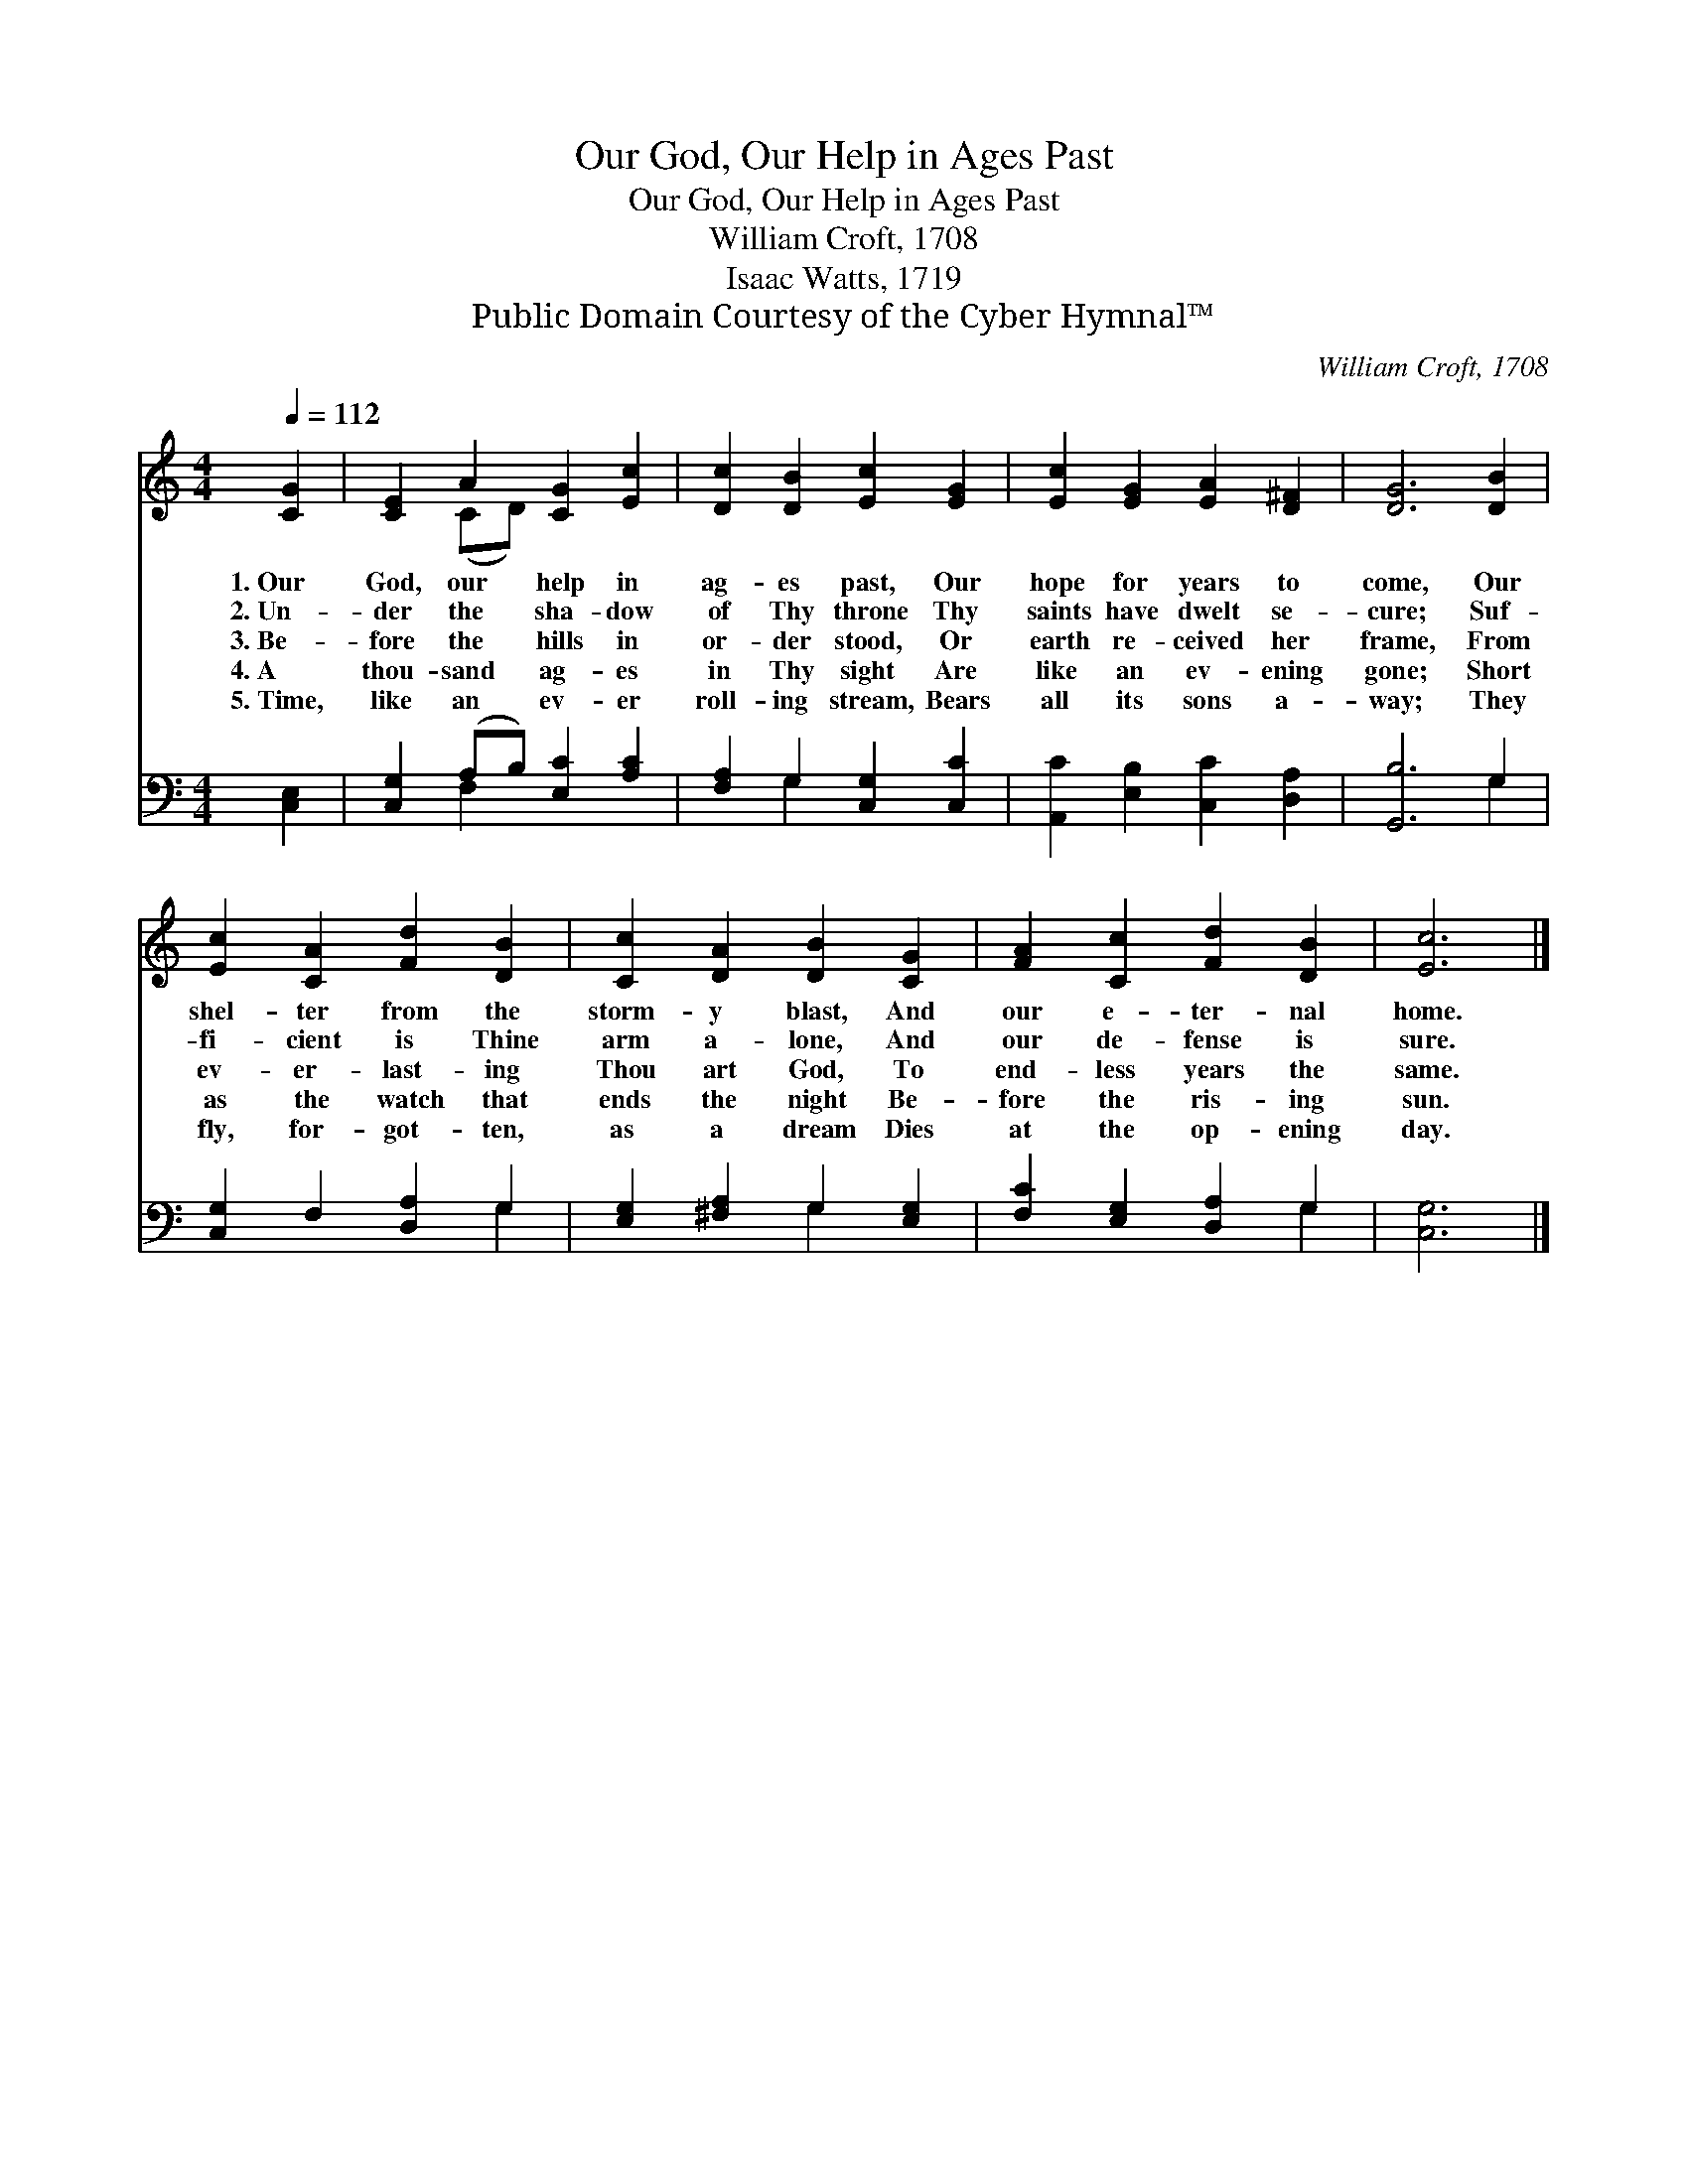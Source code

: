 X:1
T:Our God, Our Help in Ages Past
T:Our God, Our Help in Ages Past
T:William Croft, 1708
T:Isaac Watts, 1719
T:Public Domain Courtesy of the Cyber Hymnal™
C:William Croft, 1708
Z:Public Domain
Z:Courtesy of the Cyber Hymnal™
%%score ( 1 2 ) ( 3 4 )
L:1/8
Q:1/4=112
M:4/4
K:C
V:1 treble 
V:2 treble 
V:3 bass 
V:4 bass 
V:1
 [CG]2 | [CE]2 A2 [CG]2 [Ec]2 | [Dc]2 [DB]2 [Ec]2 [EG]2 | [Ec]2 [EG]2 [EA]2 [D^F]2 | [DG]6 [DB]2 | %5
w: 1.~Our|God, our help in|ag- es past, Our|hope for years to|come, Our|
w: 2.~Un-|der the sha- dow|of Thy throne Thy|saints have dwelt se-|cure; Suf-|
w: 3.~Be-|fore the hills in|or- der stood, Or|earth re- ceived her|frame, From|
w: 4.~A|thou- sand ag- es|in Thy sight Are|like an ev- ening|gone; Short|
w: 5.~Time,|like an ev- er|roll- ing stream, Bears|all its sons a-|way; They|
 [Ec]2 [CA]2 [Fd]2 [DB]2 | [Cc]2 [DA]2 [DB]2 [CG]2 | [FA]2 [Cc]2 [Fd]2 [DB]2 | [Ec]6 |] %9
w: shel- ter from the|storm- y blast, And|our e- ter- nal|home.|
w: fi- cient is Thine|arm a- lone, And|our de- fense is|sure.|
w: ev- er- last- ing|Thou art God, To|end- less years the|same.|
w: as the watch that|ends the night Be-|fore the ris- ing|sun.|
w: fly, for- got- ten,|as a dream Dies|at the op- ening|day.|
V:2
 x2 | x2 (CD) x4 | x8 | x8 | x8 | x8 | x8 | x8 | x6 |] %9
V:3
 [C,E,]2 | [C,G,]2 (A,B,) [E,C]2 [A,C]2 | [F,A,]2 G,2 [C,G,]2 [C,C]2 | %3
 [A,,C]2 [E,B,]2 [C,C]2 [D,A,]2 | [G,,B,]6 G,2 | [C,G,]2 F,2 [D,A,]2 G,2 | %6
 [E,G,]2 [^F,A,]2 G,2 [E,G,]2 | [F,C]2 [E,G,]2 [D,A,]2 G,2 | [C,G,]6 |] %9
V:4
 x2 | x2 F,2 x4 | x2 G,2 x4 | x8 | x6 G,2 | x6 G,2 | x4 G,2 x2 | x6 G,2 | x6 |] %9

